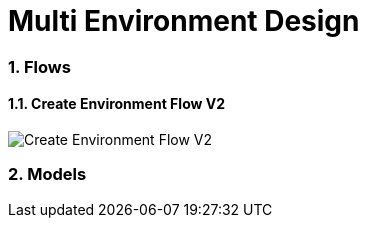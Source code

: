 = Multi Environment Design
:toc:
:toclevels: 5
:sectnums:
:sectnumlevels: 4
:toc-placement: preamble

=== Flows

==== Create Environment Flow V2
image::http://www.plantuml.com/plantuml/proxy?idx=0&src=https://raw.githubusercontent.com/fabric8-services/fabric8-devdoc/master/docs/mulit-env/resoureces/create_env_flow_v2.plantuml&fmt=svg[Create Environment Flow V2]

=== Models

